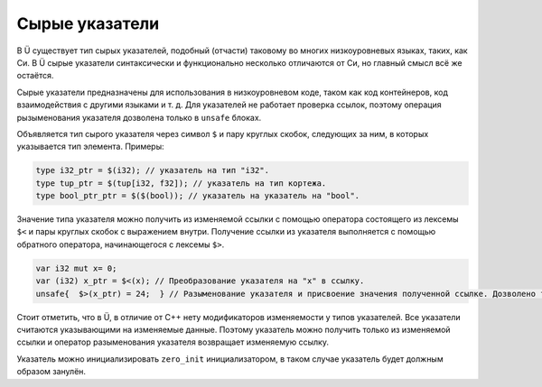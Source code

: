 Сырые указатели
===============

В Ü существует тип сырых указателей, подобный (отчасти) таковому во многих низкоуровневых языках, таких, как Си.
В Ü сырые указатели синтаксически и функционально несколько отличаются от Си, но главный смысл всё же остаётся.

Сырые указатели предназначены для использования в низкоуровневом коде, таком как код контейнеров, код взаимодействия с другими языками и т. д.
Для указателей не работает проверка ссылок, поэтому операция рызыменования указателя дозволена только в ``unsafe`` блоках.

Объявляется тип сырого указателя через символ ``$`` и пару круглых скобок, следующих за ним, в которых указывается тип элемента.
Примеры:

.. code-block:: u_spr

   type i32_ptr = $(i32); // указатель на тип "i32".
   type tup_ptr = $(tup[i32, f32]); // указатель на тип кортежа.
   type bool_ptr_ptr = $($(bool)); // указатель на указатель на "bool".

Значение типа указателя можно получить из изменяемой ссылки с помощью оператора состоящего из лексемы ``$<`` и пары круглых скобок с выражением внутри.
Получение ссылки из указателя выполняется с помощью обратного оператора, начинающегося с лексемы ``$>``.

.. code-block:: u_spr

   var i32 mut x= 0;
   var (i32) x_ptr = $<(x); // Преобразование указателя на "x" в ссылку.
   unsafe{  $>(x_ptr) = 24;  } // Разыменование указателя и присвоение значения полученной ссылке. Дозволено только в "unsafe" коде.

Стоит отметить, что в Ü, в отличие от C++ нету модификаторов изменяемости у типов указателей.
Все указатели считаются указывающими на изменяемые данные.
Поэтому указатель можно получить только из изменяемой ссылки и оператор разыменования указателя возвращает изменяемую ссылку.

Указатель можно инициализировать ``zero_init`` инициализатором, в таком случае указатель будет должным образом занулён.
